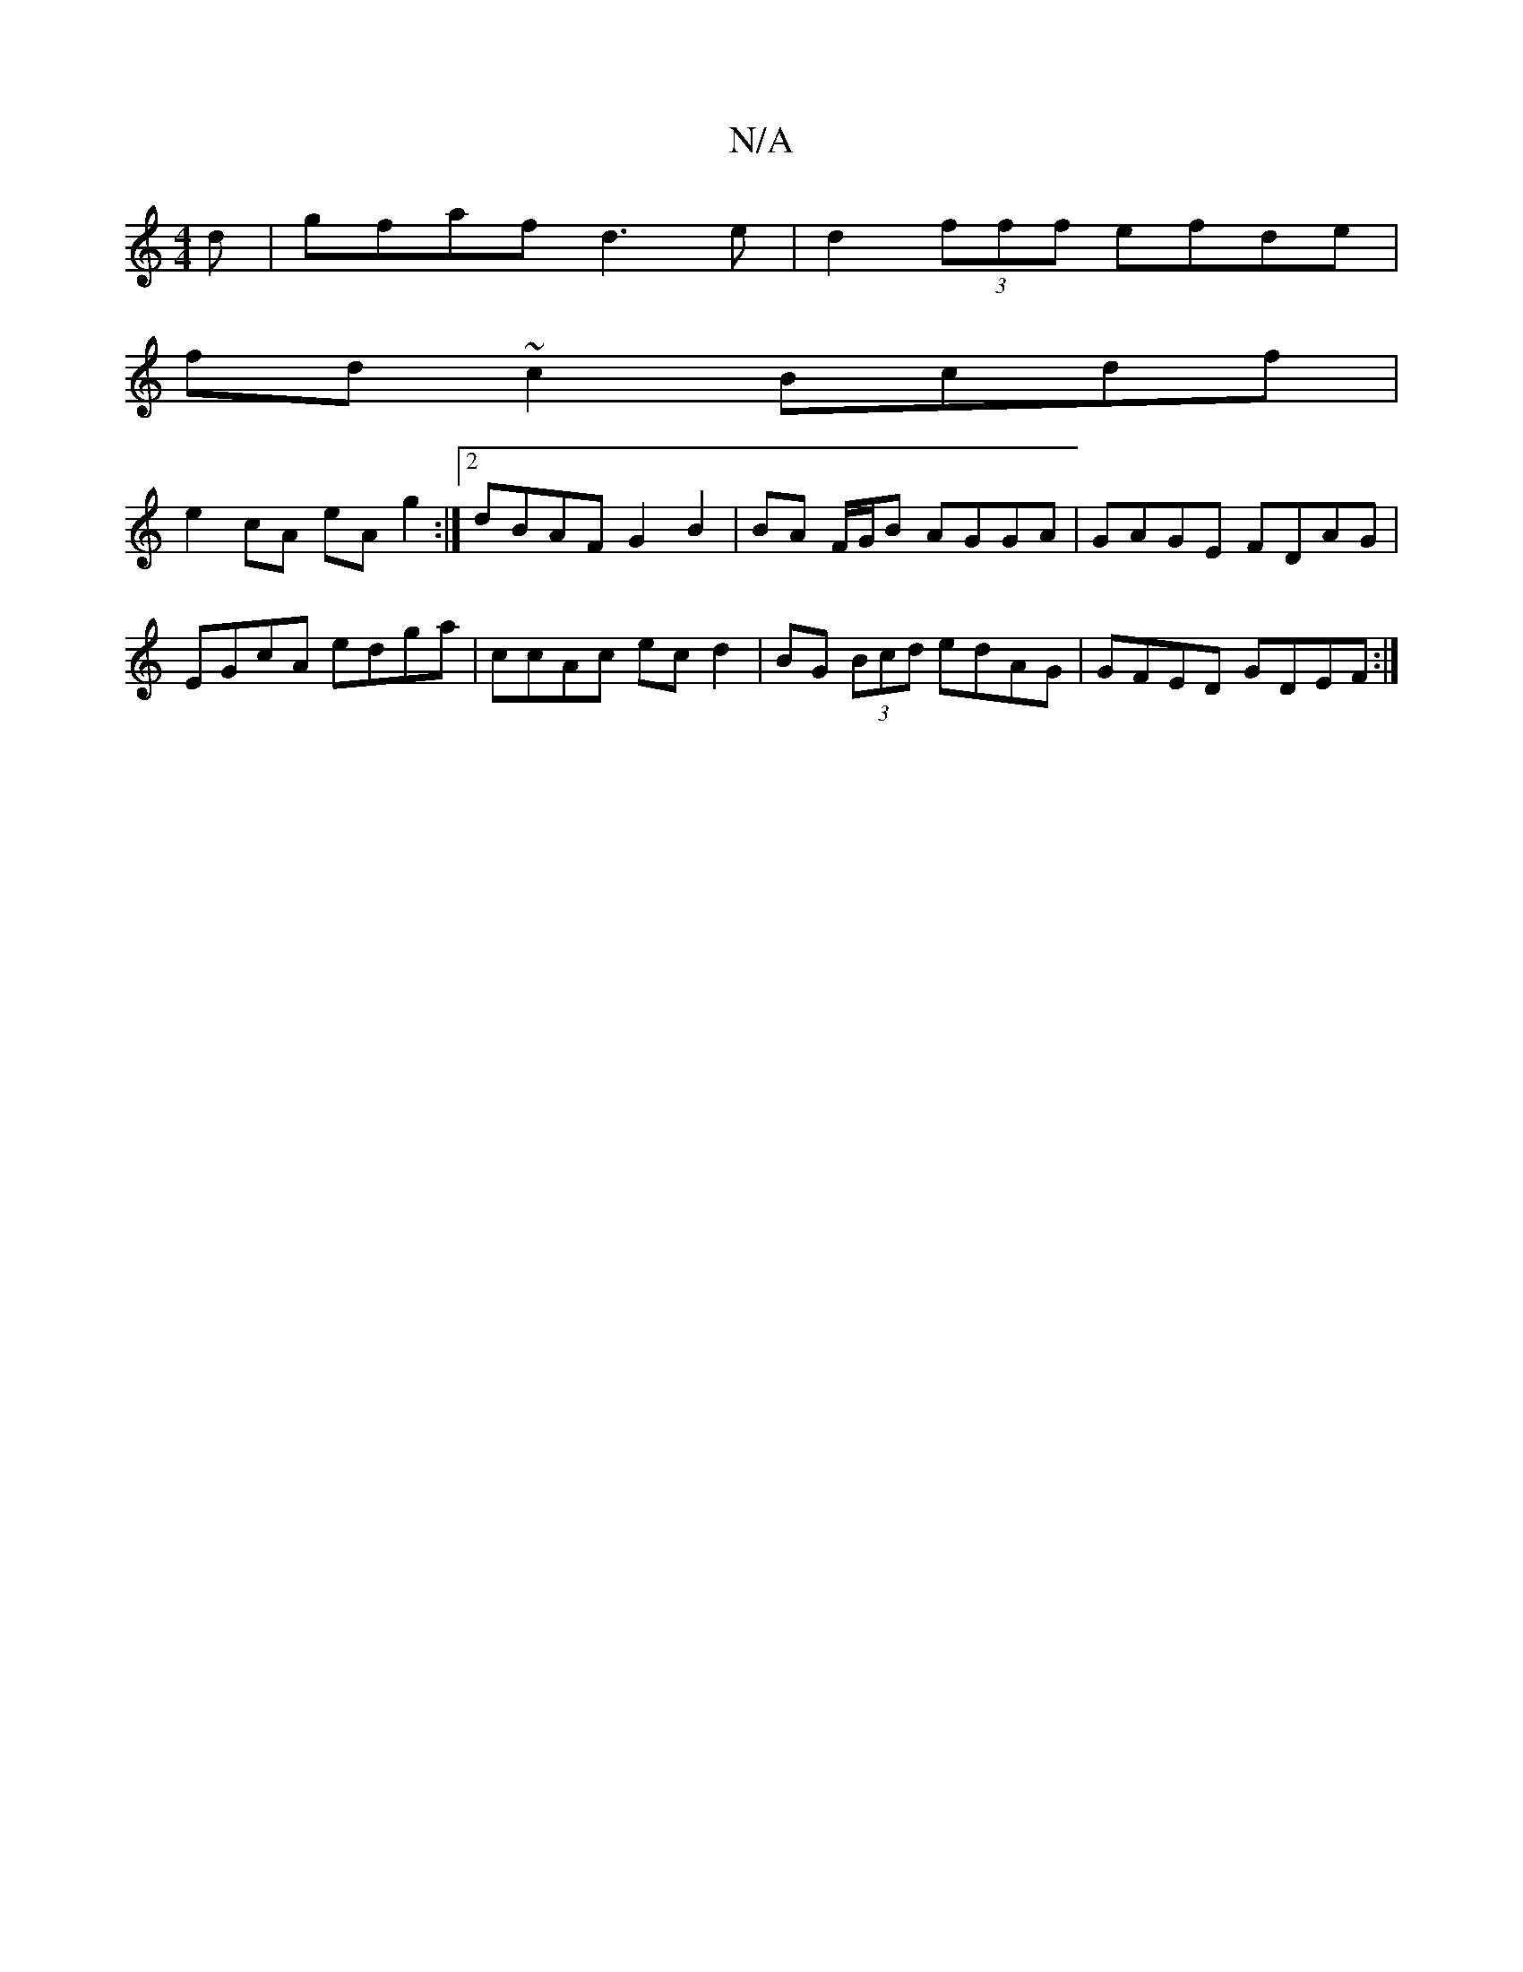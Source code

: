 X:1
T:N/A
M:4/4
R:N/A
K:Cmajor
d| gfaf d3 e|d2(3fff efde|
fd~c2 Bcdf|
e2 cA eA g2 :|2 dBAF G2 B2 | BA F/G/B AGGA|GAGE FDAG|
EGcA edga|ccAc ecd2|BG (3Bcd edAG|GFED GDEF:|

|FDFD G2F2:|2 GFFA G2 B2|BEGB A2 D2|:g2 dB cB A2|dc~A2 BccB|